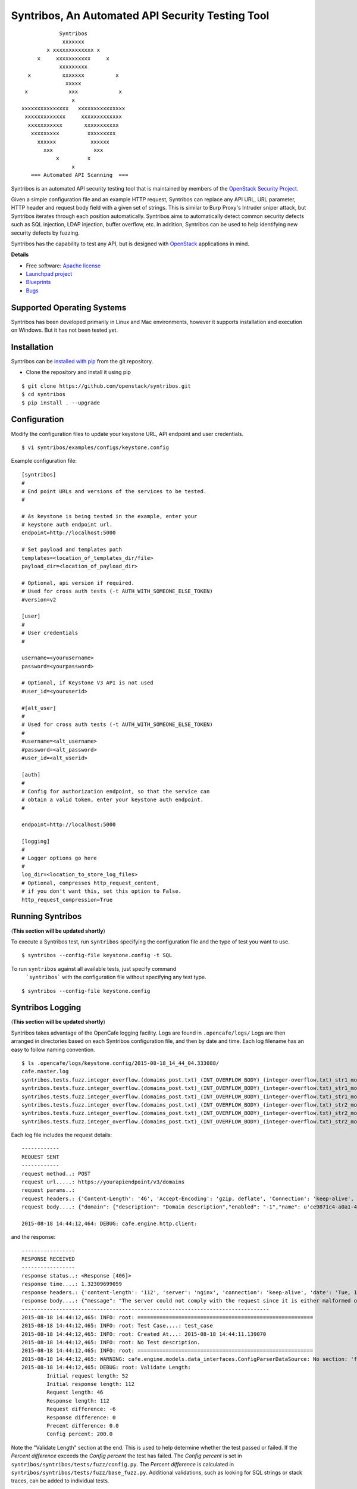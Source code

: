 Syntribos, An Automated API Security Testing Tool
=================================================

::

                      Syntribos
                       xxxxxxx
                  x xxxxxxxxxxxxx x
               x     xxxxxxxxxxx     x
                      xxxxxxxxx
            x          xxxxxxx          x
                        xxxxx
           x             xxx             x
                          x
          xxxxxxxxxxxxxxx   xxxxxxxxxxxxxxx
           xxxxxxxxxxxxx     xxxxxxxxxxxxx
            xxxxxxxxxxx       xxxxxxxxxxx
             xxxxxxxxx         xxxxxxxxx
               xxxxxx           xxxxxx
                 xxx             xxx
                     x         x
                          x
             === Automated API Scanning  ===


.. image:: https://img.shields.io/pypi/v/syntribos.svg
    :target: https://pypi.python.org/pypi/syntribos/
    :alt: Latest Version

.. image:: https://img.shields.io/pypi/dm/syntribos.svg
    :target: https://pypi.python.org/pypi/syntribos/
    :alt: Downloads

Syntribos is an automated API security testing tool that is maintained by
members of the `OpenStack Security Project <https://wiki.openstack.org/wiki/Security>`__.

Given a simple configuration file and an example HTTP request, Syntribos
can replace any API URL, URL parameter, HTTP header and request body
field with a given set of strings. This is similar to Burp Proxy's
Intruder sniper attack, but Syntribos iterates through each position
automatically. Syntribos aims to automatically detect common security
defects such as SQL injection, LDAP injection, buffer overflow, etc. In
addition, Syntribos can be used to help identifying new security defects
by fuzzing.

Syntribos has the capability to test any API, but is designed with
`OpenStack <http://http://www.openstack.org/>`__ applications in mind.

**Details**

* Free software: `Apache license`_
* `Launchpad project`_
* `Blueprints`_
* `Bugs`_

Supported Operating Systems
---------------------------

Syntribos has been developed primarily in Linux and Mac environments,
however it supports installation and execution on Windows. But it has
not been tested yet.

Installation
------------

Syntribos can be `installed with
pip <https://pypi.python.org/pypi/pip>`__ from the git repository.

-  Clone the repository and install it using pip

::

   $ git clone https://github.com/openstack/syntribos.git
   $ cd syntribos
   $ pip install . --upgrade


Configuration
-------------

Modify the configuration files to update your keystone URL, API endpoint
and user credentials.

::

    $ vi syntribos/examples/configs/keystone.config

Example configuration file:

::

    [syntribos]
    #
    # End point URLs and versions of the services to be tested.
    #

    # As keystone is being tested in the example, enter your
    # keystone auth endpoint url.
    endpoint=http://localhost:5000

    # Set payload and templates path
    templates=<location_of_templates_dir/file>
    payload_dir=<location_of_payload_dir>

    # Optional, api version if required.
    # Used for cross auth tests (-t AUTH_WITH_SOMEONE_ELSE_TOKEN)
    #version=v2

    [user]
    #
    # User credentials
    #

    username=<yourusername>
    password=<yourpassword>

    # Optional, if Keystone V3 API is not used
    #user_id=<youruserid>

    #[alt_user]
    #
    # Used for cross auth tests (-t AUTH_WITH_SOMEONE_ELSE_TOKEN)
    #
    #username=<alt_username>
    #password=<alt_password>
    #user_id=<alt_userid>

    [auth]
    #
    # Config for authorization endpoint, so that the service can
    # obtain a valid token, enter your keystone auth endpoint.
    #

    endpoint=http://localhost:5000

    [logging]
    #
    # Logger options go here
    #
    log_dir=<location_to_store_log_files>
    # Optional, compresses http_request_content,
    # if you don't want this, set this option to False.
    http_request_compression=True


Running Syntribos
-----------------
(**This section will be updated shortly**)

To execute a Syntribos test, run ``syntribos`` specifying the configuration
file and the type of test  you want to use.

::

    $ syntribos --config-file keystone.config -t SQL

To run ``syntribos`` against all available tests, just specify command
 ```syntribos``` with the configuration file without specifying any
 test type.

::

    $ syntribos --config-file keystone.config

Syntribos Logging
-----------------
(**This section will be updated shortly**)

Syntribos takes advantage of the OpenCafe logging facility. Logs are
found in ``.opencafe/logs/`` Logs are then arranged in directories based
on each Syntribos configuration file, and then by date and time. Each
log filename has an easy to follow naming convention.

::

    $ ls .opencafe/logs/keystone.config/2015-08-18_14_44_04.333088/
    cafe.master.log
    syntribos.tests.fuzz.integer_overflow.(domains_post.txt)_(INT_OVERFLOW_BODY)_(integer-overflow.txt)_str1_model1.log
    syntribos.tests.fuzz.integer_overflow.(domains_post.txt)_(INT_OVERFLOW_BODY)_(integer-overflow.txt)_str1_model2.log
    syntribos.tests.fuzz.integer_overflow.(domains_post.txt)_(INT_OVERFLOW_BODY)_(integer-overflow.txt)_str1_model3.log
    syntribos.tests.fuzz.integer_overflow.(domains_post.txt)_(INT_OVERFLOW_BODY)_(integer-overflow.txt)_str2_model1.log
    syntribos.tests.fuzz.integer_overflow.(domains_post.txt)_(INT_OVERFLOW_BODY)_(integer-overflow.txt)_str2_model2.log
    syntribos.tests.fuzz.integer_overflow.(domains_post.txt)_(INT_OVERFLOW_BODY)_(integer-overflow.txt)_str2_model3.log

Each log file includes the request details:

::

    ------------
    REQUEST SENT
    ------------
    request method..: POST
    request url.....: https://yourapiendpoint/v3/domains
    request params..:
    request headers.: {'Content-Length': '46', 'Accept-Encoding': 'gzip, deflate', 'Connection': 'keep-alive', 'Accept': 'application/json', 'User-Agent': 'python-requests/2.7.0 CPython/2.7.9 Darwin/11.4.2', 'Host': 'yourapiendpoint', 'X-Auth-Token': u'9b1ed3d1cc69491ab914dcb6ced00440', 'Content-type': 'application/json'}
    request body....: {"domain": {"description": "Domain description","enabled": "-1","name": u'ce9871c4-a0a1-4fbe-88db-f0729b43172c'}}

    2015-08-18 14:44:12,464: DEBUG: cafe.engine.http.client:

and the response:

::

    -----------------
    RESPONSE RECEIVED
    -----------------
    response status..: <Response [406]>
    response time....: 1.32309699059
    response headers.: {'content-length': '112', 'server': 'nginx', 'connection': 'keep-alive', 'date': 'Tue, 18 Aug 2015 19:44:11 GMT', 'content-type': 'application/json; charset=UTF-8'}
    response body....: {"message": "The server could not comply with the request since it is either malformed or otherwise incorrect."}
    -------------------------------------------------------------------------------
    2015-08-18 14:44:12,465: INFO: root: ========================================================
    2015-08-18 14:44:12,465: INFO: root: Test Case....: test_case
    2015-08-18 14:44:12,465: INFO: root: Created At...: 2015-08-18 14:44:11.139070
    2015-08-18 14:44:12,465: INFO: root: No Test description.
    2015-08-18 14:44:12,465: INFO: root: ========================================================
    2015-08-18 14:44:12,465: WARNING: cafe.engine.models.data_interfaces.ConfigParserDataSource: No section: 'fuzz'.  Using default value '200.0' instead
    2015-08-18 14:44:12,465: DEBUG: root: Validate Length:
            Initial request length: 52
            Initial response length: 112
            Request length: 46
            Response length: 112
            Request difference: -6
            Response difference: 0
            Precent difference: 0.0
            Config percent: 200.0

Note the "Validate Length" section at the end. This is used to help
determine whether the test passed or failed. If the *Percent difference*
exceeds the *Config percent* the test has failed. The *Config percent*
is set in ``syntribos/syntribos/tests/fuzz/config.py``. The *Percent
difference* is calculated in
``syntribos/syntribos/tests/fuzz/base_fuzz.py``. Additional validations,
such as looking for SQL strings or stack traces, can be added to
individual tests.

The Logs also contain a summary of data related to the test results
above:

::

    2016-05-19 16:11:52,079: INFO: root: ========================================================
    2016-05-19 16:11:52,079: INFO: root: Test Case......: run_test
    2016-05-19 16:11:52,080: INFO: root: Result.........: Passed
    2016-05-19 16:11:52,080: INFO: root: Start Time.....: 2016-05-19 16:11:52.078475
    2016-05-19 16:11:52,080: INFO: root: Elapsed Time...: 0:00:00.001370
    2016-05-19 16:11:52,080: INFO: root: ========================================================
    2016-05-19 16:11:52,082: INFO: root: ========================================================
    2016-05-19 16:11:52,082: INFO: root: Fixture........: syntribos.tests.fuzz.sql.domains_get.txt_SQL_INJECTION_HEADERS_sql-injection.txt_str19_model2
    2016-05-19 16:11:52,082: INFO: root: Result.........: Passed
    2016-05-19 16:11:52,082: INFO: root: Start Time.....: 2016-05-19 16:11:51.953432
    2016-05-19 16:11:52,083: INFO: root: Elapsed Time...: 0:00:00.129109
    2016-05-19 16:11:52,083: INFO: root: Total Tests....: 1
    2016-05-19 16:11:52,083: INFO: root: Total Passed...: 1
    2016-05-19 16:11:52,083: INFO: root: Total Failed...: 0
    2016-05-19 16:11:52,083: INFO: root: Total Errored..: 0
    2016-05-19 16:11:52,083: INFO: root: ========================================================

Basic Syntribos Test Anatomy
----------------------------

**Test Types**

The tests included at release time include LDAP injection, SQL
injection, integer overflow, buffer overflow, Cross Origin
 Resource Sharing(CORS) wild card  vulnerability and SSL.

In order to run a specific test, simply use the ``-t, --test-types``
option and provide `syntribos` with a keyword or keywords to match from
the test files located in ``syntribos/tests/``.

For SQL injection tests, use:

::

    $ syntribos --config-file keystone.config -t SQL

For SQL injection tests against the template body only, use:

::

    $ syntribos --config-file keystone.config -t SQL_INJECTION_BODY

For all tests against HTTP headers only, use:

::

    $ syntribos --config-file keystone.config -t HEADERS

**Call External**

Syntribos template files can be supplemented with variable data, or data
retrieved from external sources. This is handled using 'extensions.'

Extensions are found in ``syntribos/syntribos/extensions/`` .

One example packaged with Syntribos enables the tester to obtain an auth
token from keystone/identity. The code is located in
``identity/client.py``

To use this extension, you can add the following to your template file:

::

    X-Auth-Token: CALL_EXTERNAL|syntribos.extensions.identity.client:get_token_v3:["user"]|

The "user" string indicates the data from the configuration file we
added in ``configs/keystone.config``

Another example is found in ``random_data/client.py`` . This returns a
UUID when random but unique data is needed. This can be used in place of
usernames when fuzzing a create user call.

::

    "username": "CALL_EXTERNAL|syntribos.extensions.random_data.client:get_uuid:[]|",

The extension function can return one value or be used as a generator if
you want it to change for each test.

**Action Field**

While Syntribos is designed to test all fields in a request, it can also
ignore specific fields through the use of Action Fields. If you want to
fuzz against a static object ID, use the Action Field indicator as
follows:

::

    "ACTION_FIELD:id": "1a16f348-c8d5-42ec-a474-b1cdf78cf40f",

The ID provided will remain static for every test.

Executing Unittests
-------------------

Navigate to the ``syntribos`` root directory

::

    $ python -m unittest discover syntribos/ -p ut_*.py

.. _Apache license: https://github.com/openstack/syntribos/blob/master/LICENSE
.. _Launchpad project: https://launchpad.net/syntribos
.. _Blueprints: https://blueprints.launchpad.net/syntribos
.. _Bugs: https://bugs.launchpad.net/syntribos
